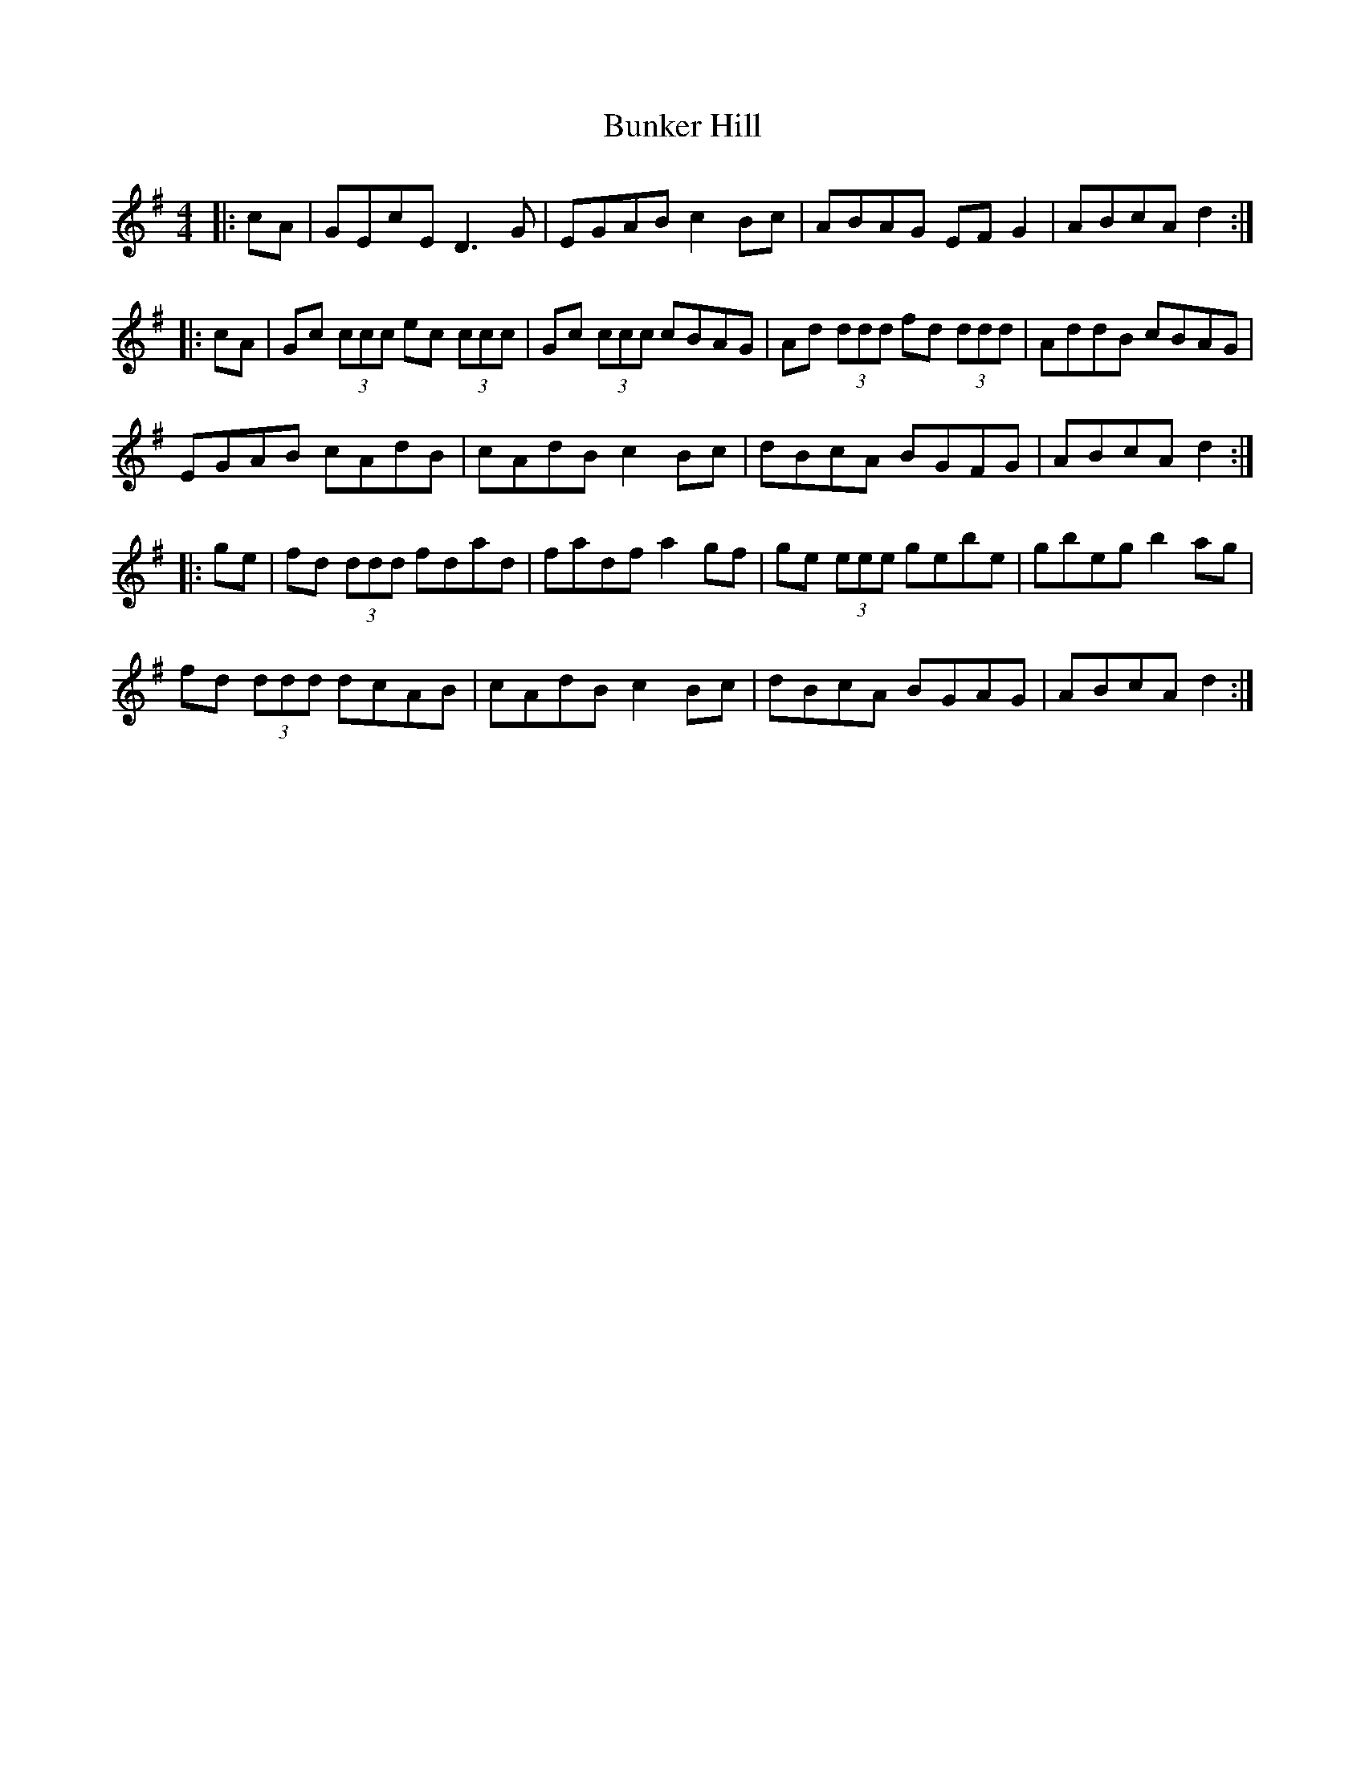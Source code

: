 X: 5489
T: Bunker Hill
R: reel
M: 4/4
K: Dmixolydian
|:cA|GEcE D3G|EGAB c2Bc|ABAG EFG2|ABcA d2:|
|:cA|Gc (3ccc ec (3ccc|Gc (3ccc cBAG|Ad (3ddd fd (3ddd|AddB cBAG|
EGAB cAdB|cAdB c2 Bc|dBcA BGFG|ABcA d2:|
|:ge|fd (3ddd fdad|fadf a2gf|ge (3eee gebe|gbeg b2ag|
fd (3ddd dcAB|cAdB c2Bc|dBcA BGAG|ABcA d2:|

